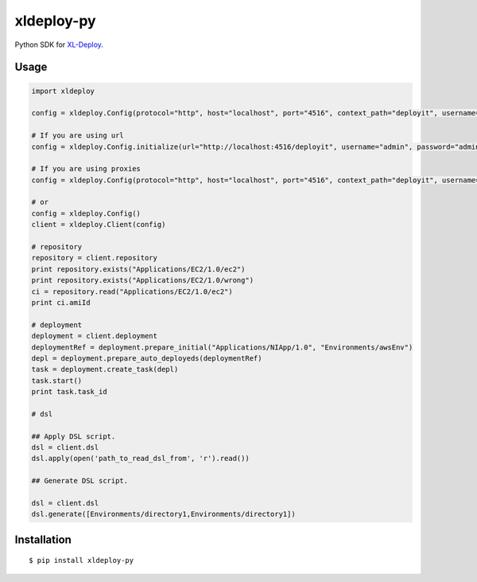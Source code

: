****************
xldeploy-py
****************
Python SDK for XL-Deploy_.

.. _XL-Deploy: https://xebialabs.com/products/xl-deploy


Usage
=======

.. code:: python

    import xldeploy

    config = xldeploy.Config(protocol="http", host="localhost", port="4516", context_path="deployit", username="admin", password="admin")

    # If you are using url
    config = xldeploy.Config.initialize(url="http://localhost:4516/deployit", username="admin", password="admin")

    # If you are using proxies
    config = xldeploy.Config(protocol="http", host="localhost", port="4516", context_path="deployit", username="admin", password="admin",  proxy_host="localhost", proxy_port=8080, proxy_username="proxyUsername", proxy_password="proxyPassword")

    # or
    config = xldeploy.Config()
    client = xldeploy.Client(config)

    # repository
    repository = client.repository
    print repository.exists("Applications/EC2/1.0/ec2")
    print repository.exists("Applications/EC2/1.0/wrong")
    ci = repository.read("Applications/EC2/1.0/ec2")
    print ci.amiId

    # deployment
    deployment = client.deployment
    deploymentRef = deployment.prepare_initial("Applications/NIApp/1.0", "Environments/awsEnv")
    depl = deployment.prepare_auto_deployeds(deploymentRef)
    task = deployment.create_task(depl)
    task.start()
    print task.task_id

    # dsl

    ## Apply DSL script.
    dsl = client.dsl
    dsl.apply(open('path_to_read_dsl_from', 'r').read())

    ## Generate DSL script.

    dsl = client.dsl
    dsl.generate([Environments/directory1,Environments/directory1])

Installation
============
::

    $ pip install xldeploy-py

